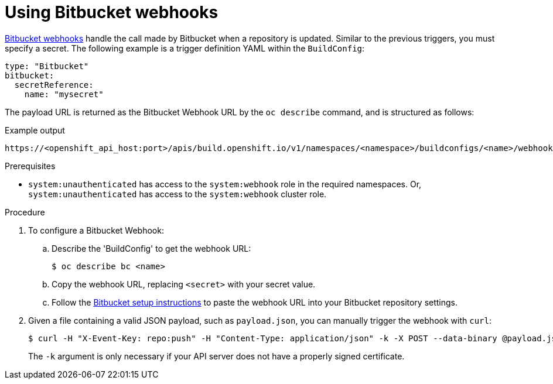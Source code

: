 // Module included in the following assemblies:
//
// * builds/triggering-builds-build-hooks.adoc

:_mod-docs-content-type: PROCEDURE
[id="builds-using-bitbucket-webhooks_{context}"]
= Using Bitbucket webhooks

link:https://confluence.atlassian.com/bitbucket/manage-webhooks-735643732.html[Bitbucket webhooks] handle the call made by Bitbucket when a repository is updated. Similar to the previous triggers, you must specify a secret. The following example is a trigger definition YAML within the `BuildConfig`:

[source,yaml]
----
type: "Bitbucket"
bitbucket:
  secretReference:
    name: "mysecret"
----

The payload URL is returned as the Bitbucket Webhook URL by the `oc describe` command, and is structured as follows:

.Example output
[source,terminal]
----
https://<openshift_api_host:port>/apis/build.openshift.io/v1/namespaces/<namespace>/buildconfigs/<name>/webhooks/<secret>/bitbucket
----

.Prerequisites

* `system:unauthenticated` has access to the `system:webhook` role in the required namespaces. Or, `system:unauthenticated` has access to the `system:webhook` cluster role.

.Procedure

. To configure a Bitbucket Webhook:

.. Describe the 'BuildConfig' to get the webhook URL:
+
[source,terminal]
----
$ oc describe bc <name>
----

.. Copy the webhook URL, replacing `<secret>` with your secret value.

.. Follow the link:https://confluence.atlassian.com/bitbucket/manage-webhooks-735643732.html[Bitbucket setup instructions] to paste the webhook URL into your Bitbucket repository settings.

. Given a file containing a valid JSON payload, such as `payload.json`, you can
manually trigger the webhook with `curl`:
+
[source,terminal]
----
$ curl -H "X-Event-Key: repo:push" -H "Content-Type: application/json" -k -X POST --data-binary @payload.json https://<openshift_api_host:port>/apis/build.openshift.io/v1/namespaces/<namespace>/buildconfigs/<name>/webhooks/<secret>/bitbucket
----
+
The `-k` argument is only necessary if your API server does not have a properly signed certificate.

